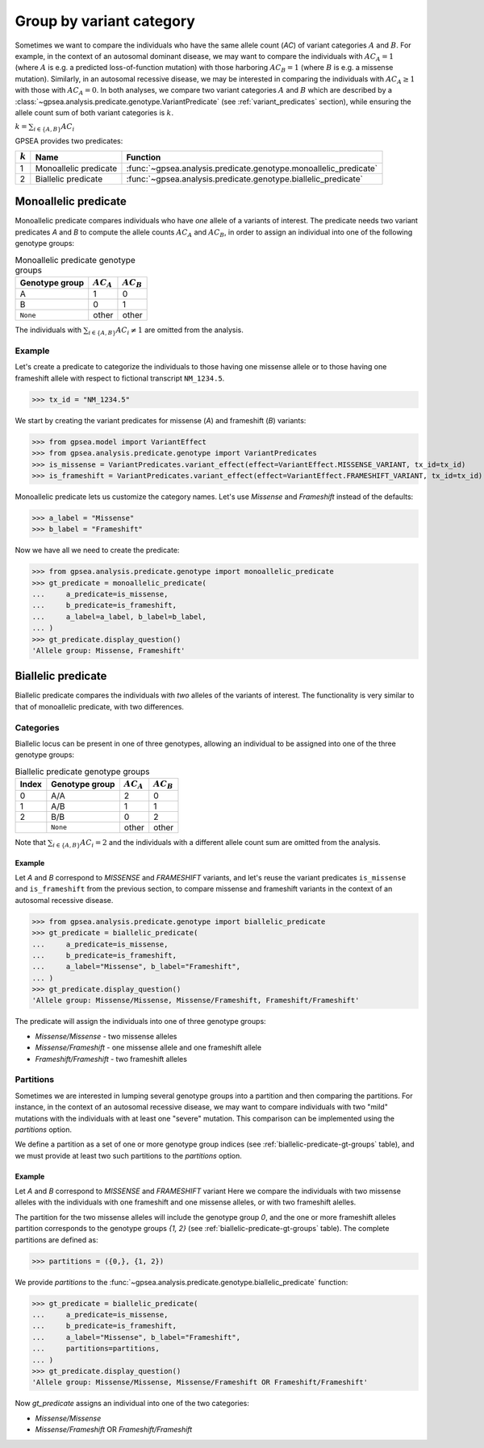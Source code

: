 .. _variant-category:

=========================
Group by variant category
=========================

Sometimes we want to compare the individuals who have the same allele count (`AC`) of variant categories :math:`A` and :math:`B`.
For example, in the context of an autosomal dominant disease,
we may want to compare the individuals with :math:`AC_{A}=1` (where :math:`A` is e.g. a predicted loss-of-function mutation)
with those harboring :math:`AC_{B}=1` (where :math:`B` is e.g. a missense mutation).
Similarly, in an autosomal recessive disease, we may be interested in comparing the individuals
with :math:`AC_{A} \ge 1` with those with :math:`AC_{A} = 0`.
In both analyses, we compare two variant categories :math:`A` and :math:`B`
which are described by a :class:`~gpsea.analysis.predicate.genotype.VariantPredicate`
(see :ref:`variant_predicates` section),
while ensuring the allele count sum of both variant categories is :math:`k`.

:math:`k = \sum_{i \in \{A, B\}} AC_{i}`

GPSEA provides two predicates:


.. table::

    +-----------+-----------------------+------------------------------------------------------------------+
    | :math:`k` | Name                  | Function                                                         |
    +===========+=======================+==================================================================+
    | 1         | Monoallelic predicate | :func:`~gpsea.analysis.predicate.genotype.monoallelic_predicate` |
    +-----------+-----------------------+------------------------------------------------------------------+
    | 2         | Biallelic predicate   | :func:`~gpsea.analysis.predicate.genotype.biallelic_predicate`   |
    +-----------+-----------------------+------------------------------------------------------------------+


.. _monoallelic-predicate:

*********************
Monoallelic predicate
*********************

Monoallelic predicate compares individuals who have *one* allele of a variants of interest.
The predicate needs two variant predicates `A` and `B`
to compute the allele counts :math:`AC_{A}` and :math:`AC_{B}`,
in order to assign an individual into one of the following genotype groups:

.. table:: Monoallelic predicate genotype groups

    +-----------------+-------------------+-------------------+
    | Genotype group  | :math:`AC_{A}`    | :math:`AC_{B}`    |
    +=================+===================+===================+
    | A               | 1                 | 0                 |
    +-----------------+-------------------+-------------------+
    | B               | 0                 | 1                 |
    +-----------------+-------------------+-------------------+
    | ``None``        | other             | other             |
    +-----------------+-------------------+-------------------+

The individuals with :math:`\sum_{i \in \{A, B\}} AC_{i} \neq 1`
are omitted from the analysis.


Example
=======

Let's create a predicate to categorize the individuals
to those having one missense allele or to those having
one frameshift allele with respect to fictional transcript ``NM_1234.5``.

>>> tx_id = "NM_1234.5"

We start by creating the variant predicates for missense (`A`)
and frameshift (`B`) variants:

>>> from gpsea.model import VariantEffect
>>> from gpsea.analysis.predicate.genotype import VariantPredicates
>>> is_missense = VariantPredicates.variant_effect(effect=VariantEffect.MISSENSE_VARIANT, tx_id=tx_id)
>>> is_frameshift = VariantPredicates.variant_effect(effect=VariantEffect.FRAMESHIFT_VARIANT, tx_id=tx_id)

Monoallelic predicate lets us customize the category names.
Let's use `Missense` and `Frameshift` instead of the defaults:

>>> a_label = "Missense"
>>> b_label = "Frameshift"

Now we have all we need to create the predicate:

>>> from gpsea.analysis.predicate.genotype import monoallelic_predicate
>>> gt_predicate = monoallelic_predicate(
...     a_predicate=is_missense,
...     b_predicate=is_frameshift,
...     a_label=a_label, b_label=b_label,
... )
>>> gt_predicate.display_question()
'Allele group: Missense, Frameshift'



.. _biallelic-predicate:

*******************
Biallelic predicate
*******************

Biallelic predicate compares the individuals with *two* alleles of the variants of interest.
The functionality is very similar to that of monoallelic predicate, with two differences.


Categories
==========

Biallelic locus can be present in one of three genotypes, allowing an individual
to be assigned into one of the three genotype groups:

.. _biallelic-predicate-gt-groups:

.. table:: Biallelic predicate genotype groups

    +-------+----------------+-------------------+-------------------+
    | Index | Genotype group | :math:`AC_{A}`    | :math:`AC_{B}`    |
    +=======+================+===================+===================+
    | 0     | A/A            | 2                 | 0                 |
    +-------+----------------+-------------------+-------------------+
    | 1     | A/B            | 1                 | 1                 |
    +-------+----------------+-------------------+-------------------+
    | 2     | B/B            | 0                 | 2                 |
    +-------+----------------+-------------------+-------------------+
    |       | ``None``       | other             | other             |
    +-------+----------------+-------------------+-------------------+

Note that :math:`\sum_{i \in \{A, B\}} AC_{i} = 2` and the individuals
with a different allele count sum are omitted from the analysis.

Example
-------

Let `A` and `B` correspond to *MISSENSE* and *FRAMESHIFT* variants,
and let's reuse the variant predicates ``is_missense`` and ``is_frameshift`` from the previous section,
to compare missense and frameshift variants in the context of an autosomal recessive disease.

>>> from gpsea.analysis.predicate.genotype import biallelic_predicate
>>> gt_predicate = biallelic_predicate(
...     a_predicate=is_missense,
...     b_predicate=is_frameshift,
...     a_label="Missense", b_label="Frameshift",
... )
>>> gt_predicate.display_question()
'Allele group: Missense/Missense, Missense/Frameshift, Frameshift/Frameshift'

The predicate will assign the individuals into one of three genotype groups:

* `Missense/Missense` - two missense alleles
* `Missense/Frameshift` - one missense allele and one frameshift allele
* `Frameshift/Frameshift` - two frameshift alleles

    
Partitions
==========

Sometimes we are interested in lumping several genotype groups into a partition
and then comparing the partitions.
For instance, in the context of an autosomal recessive disease,
we may want to compare individuals with two "mild" mutations with the individuals
with at least one "severe" mutation.
This comparison can be implemented using the `partitions` option.

We define a partition as a set of one or more genotype group indices
(see :ref:`biallelic-predicate-gt-groups` table),
and we must provide at least two such partitions to the `partitions` option.


Example
-------

Let `A` and `B` correspond to *MISSENSE* and *FRAMESHIFT* variant
Here we compare the individuals with two missense alleles with the individuals with one frameshift and one missense alleles,
or with two frameshift alelles.

The partition for the two missense alleles will include the genotype group `0`,
and the one or more frameshift alleles partition corresponds to the genotype groups `{1, 2}` (see :ref:`biallelic-predicate-gt-groups` table).
The complete partitions are defined as:

>>> partitions = ({0,}, {1, 2})

We provide `partitions`
to the :func:`~gpsea.analysis.predicate.genotype.biallelic_predicate` function:

>>> gt_predicate = biallelic_predicate(
...     a_predicate=is_missense,
...     b_predicate=is_frameshift,
...     a_label="Missense", b_label="Frameshift",
...     partitions=partitions,
... )
>>> gt_predicate.display_question()
'Allele group: Missense/Missense, Missense/Frameshift OR Frameshift/Frameshift'

Now `gt_predicate` assigns an individual into one of the two categories:

* `Missense/Missense`
* `Missense/Frameshift` OR `Frameshift/Frameshift`
